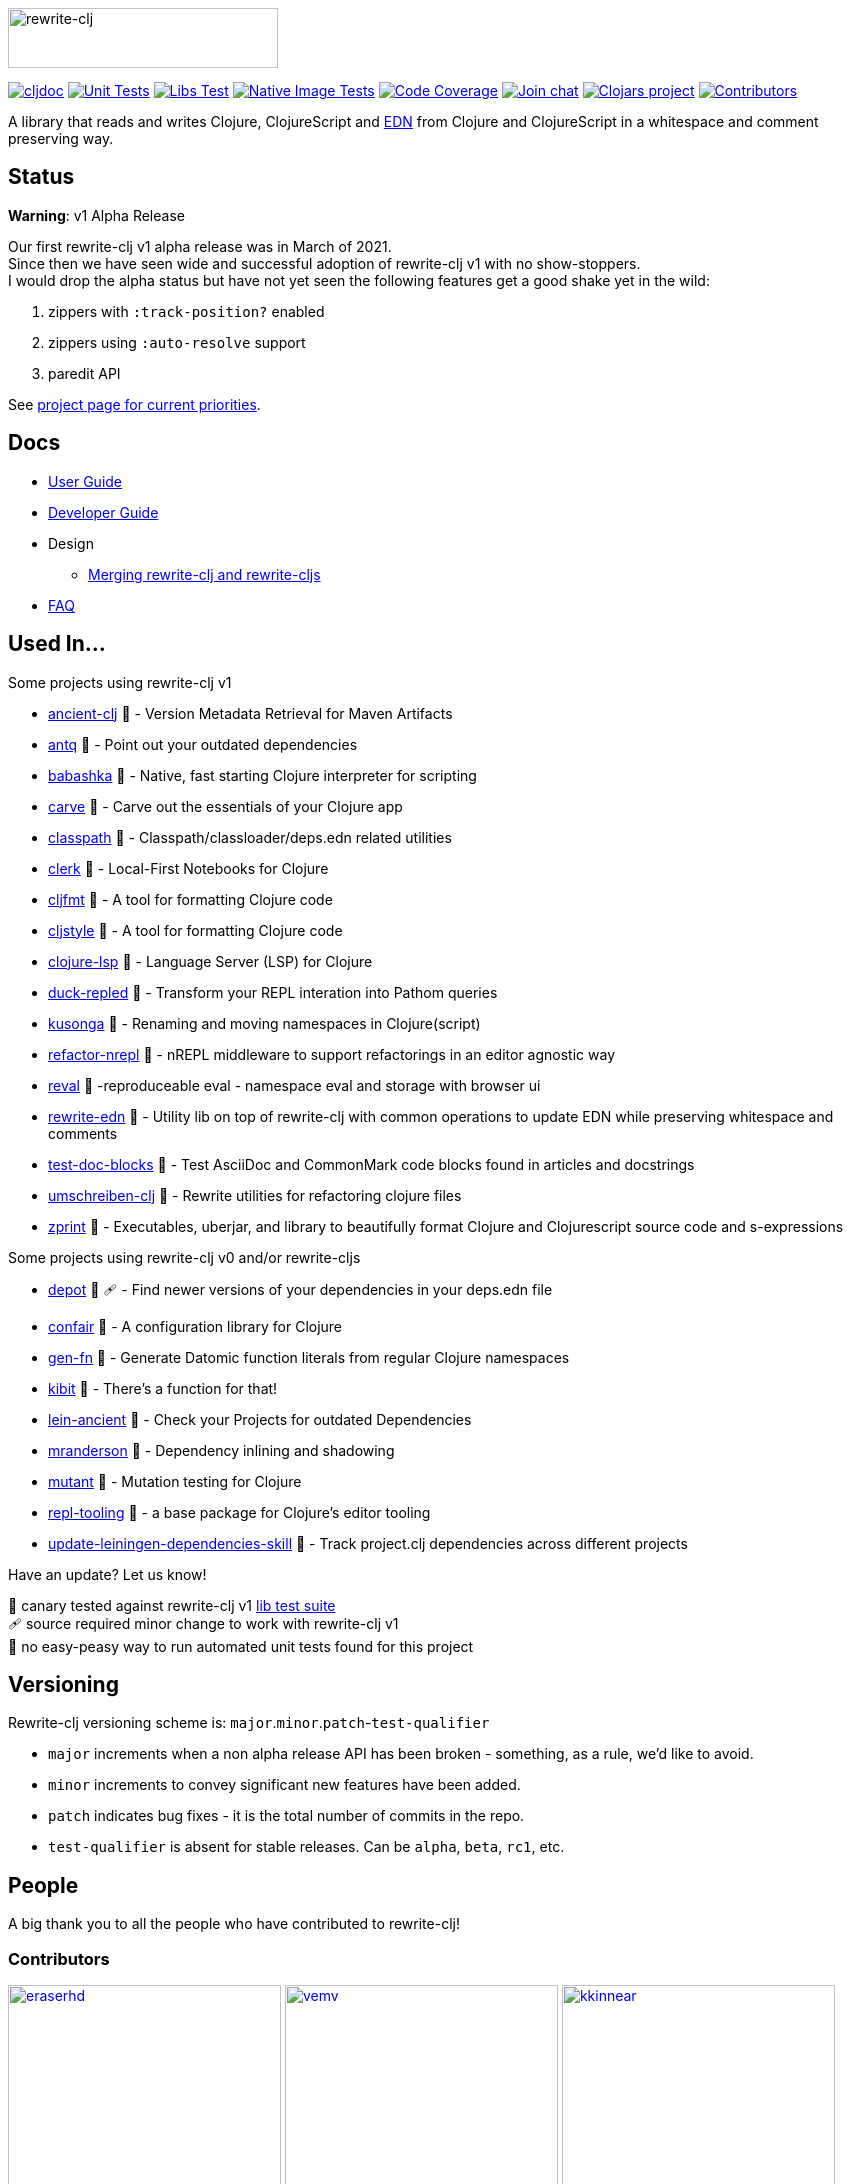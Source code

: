:notitle:
// num-contributors is updated automatically by doc-readme-update bb task
:num-contributors: 52
:figure-caption!:
:imagesdir: ./doc
:project-src-coords: clj-commons/rewrite-clj
:project-mvn-coords: rewrite-clj/rewrite-clj
:workflow-url: https://github.com/{project-src-coords}/actions/workflows
:canary-tested: 🐥
:canary-needed-patch: 🩹
:not-canary-tested: 📍

image:rewrite-clj-logo.png[rewrite-clj,270,60]

https://cljdoc.org/d/{project-mvn-coords}/CURRENT[image:https://cljdoc.org/badge/{project-mvn-coords}[cljdoc]]
{workflow-url}/unit-test.yml[image:{workflow-url}/unit-test.yml/badge.svg[Unit Tests]]
{workflow-url}/libs-test.yml[image:{workflow-url}/libs-test.yml/badge.svg[Libs Test]]
{workflow-url}/native-image-test.yml[image:{workflow-url}/native-image-test.yml/badge.svg[Native Image Tests]]
https://codecov.io/gh/{project-src-coords}[image:https://codecov.io/gh/{project-src-coords}/branch/main/graph/badge.svg[Code Coverage]]
https://clojurians.slack.com/messages/CHB5Q2XUJ[image:https://img.shields.io/badge/slack-join_chat-brightgreen.svg[Join chat]]
https://clojars.org/rewrite-clj[image:https://img.shields.io/clojars/v/rewrite-clj.svg[Clojars project]]
link:#contributors[image:https://img.shields.io/badge/all_contributors-{num-contributors}-blueviolet.svg?style=flat[Contributors]]

A library that reads and writes Clojure, ClojureScript and https://github.com/edn-format/edn[EDN] from Clojure and ClojureScript in a whitespace and comment preserving way.

== Status

*Warning*: v1 Alpha Release

Our first rewrite-clj v1 alpha release was in March of 2021. +
Since then we have seen wide and successful adoption of rewrite-clj v1 with no show-stoppers. +
I would drop the alpha status but have not yet seen the following features get a good shake yet in the wild:

. zippers with `:track-position?` enabled
. zippers using `:auto-resolve` support
. paredit API

See https://github.com/clj-commons/rewrite-clj/projects/1[project page for current priorities].

== Docs

* link:doc/01-user-guide.adoc[User Guide]
* link:doc/02-developer-guide.adoc[Developer Guide]
* Design
** link:doc/design/01-merging-rewrite-clj-and-rewrite-cljs.adoc[Merging rewrite-clj and rewrite-cljs]
* link:doc/03-faq.adoc[FAQ]

[[used-in]]
== Used In...

Some projects using rewrite-clj v1

* https://github.com/xsc/ancient-clj[ancient-clj] {canary-tested} - Version Metadata Retrieval for Maven Artifacts
* https://github.com/liquidz/antq[antq] {canary-tested} - Point out your outdated dependencies
// we already do sci testing and borkdude runs his own copies of rewrite-clj tests against bb:
* https://github.com/babashka/babashka[babashka] {not-canary-tested} - Native, fast starting Clojure interpreter for scripting
* https://github.com/borkdude/carve[carve] {canary-tested} - Carve out the essentials of your Clojure app
// no unit tests:
* https://github.com/lambdaisland/classpath[classpath] {not-canary-tested} - Classpath/classloader/deps.edn related utilities
* https://github.com/nextjournal/clerk[clerk] {canary-tested} - Local-First Notebooks for Clojure
* https://github.com/weavejester/cljfmt[cljfmt] {canary-tested} - A tool for formatting Clojure code
* https://github.com/greglook/cljstyle[cljstyle] {canary-tested} - A tool for formatting Clojure code
* https://github.com/clojure-lsp/clojure-lsp[clojure-lsp] {canary-tested} - Language Server (LSP) for Clojure
// repo is not version tagged:
* https://github.com/mauricioszabo/duck-repled[duck-repled] {not-canary-tested} - Transform your REPL interation into Pathom queries
* https://github.com/FiV0/kusonga[kusonga] {canary-tested} - Renaming and moving namespaces in Clojure(script)
* https://github.com/clojure-emacs/refactor-nrepl[refactor-nrepl] {canary-tested} - nREPL middleware to support refactorings in an editor agnostic way
* https://github.com/pink-gorilla/reval[reval] {canary-tested} -reproduceable eval - namespace eval and storage with browser ui
* https://github.com/borkdude/rewrite-edn[rewrite-edn] {canary-tested} - Utility lib on top of rewrite-clj with common operations to update EDN while preserving whitespace and comments
* https://github.com/lread/test-doc-blocks[test-doc-blocks] {canary-tested} - Test AsciiDoc and CommonMark code blocks found in articles and docstrings
* https://github.com/nubank/umschreiben-clj[umschreiben-clj] {canary-tested} - Rewrite utilities for refactoring clojure files
* https://github.com/kkinnear/zprint[zprint] {canary-tested} - Executables, uberjar, and library to beautifully format Clojure and Clojurescript source code and s-expressions

Some projects using rewrite-clj v0 and/or rewrite-cljs

* https://github.com/Olical/depot[depot] {canary-tested} {canary-needed-patch} - Find newer versions of your dependencies in your deps.edn file
// unit tests (unpatched after clone), at time of this writing, are failing for confair
* https://github.com/magnars/confair[confair] {not-canary-tested} - A configuration library for Clojure
// no version tag on gen-fn repo:
* https://github.com/ivarref/gen-fn[gen-fn] {not-canary-tested} - Generate Datomic function literals from regular Clojure namespaces
* https://github.com/jonase/kibit[kibit] {canary-tested} - There's a function for that!
* https://github.com/xsc/lein-ancient[lein-ancient] {canary-tested} - Check your Projects for outdated Dependencies
* https://github.com/benedekfazekas/mranderson[mranderson] {canary-tested} - Dependency inlining and shadowing
* https://github.com/jstepien/mutant[mutant] {canary-tested} - Mutation testing for Clojure
// could not easily figure out how to run tests:
* https://github.com/mauricioszabo/repl-tooling[repl-tooling] {not-canary-tested} - a base package for Clojure's editor tooling
// tests frequently broken, skipping for now:
* https://github.com/atomist-skills/update-leiningen-dependencies-skill[update-leiningen-dependencies-skill] {not-canary-tested} - Track project.clj dependencies across different projects

Have an update? Let us know!

{canary-tested} [.small]#canary tested against rewrite-clj v1 link:doc/02-developer-guide.adoc#libs-test[lib test suite]# +
{canary-needed-patch} [.small]#source required minor change to work with rewrite-clj v1# +
{not-canary-tested} [.small]#no easy-peasy way to run automated unit tests found for this project#

== Versioning

Rewrite-clj versioning scheme is: `major`.`minor`.`patch`-`test-qualifier`

* `major` increments when a non alpha release API has been broken - something, as a rule, we'd like to avoid.
* `minor` increments to convey significant new features have been added.
* `patch` indicates bug fixes - it is the total number of commits in the repo.
* `test-qualifier` is absent for stable releases.
Can be `alpha`, `beta`, `rc1`, etc.

[[contributors]]
== People

A big thank you to all the people who have contributed to rewrite-clj!

=== Contributors
// Contributors updated by script, do not edit
// AUTO-GENERATED:CONTRIBUTORS-START
:imagesdir: ./doc/generated/contributors
[.float-group]
--
image:eraserhd.png[eraserhd,role="left",width=273,link="https://github.com/eraserhd"]
image:vemv.png[vemv,role="left",width=273,link="https://github.com/vemv"]
image:kkinnear.png[kkinnear,role="left",width=273,link="https://github.com/kkinnear"]
image:mainej.png[mainej,role="left",width=273,link="https://github.com/mainej"]
image:plexus.png[plexus,role="left",width=273,link="https://github.com/plexus"]
image:slipset.png[slipset,role="left",width=273,link="https://github.com/slipset"]
image:sogaiu.png[sogaiu,role="left",width=273,link="https://github.com/sogaiu"]
image:bbatsov.png[bbatsov,role="left",width=273,link="https://github.com/bbatsov"]
image:danielcompton.png[danielcompton,role="left",width=273,link="https://github.com/danielcompton"]
image:ericdallo.png[ericdallo,role="left",width=273,link="https://github.com/ericdallo"]
image:FiV0.png[FiV0,role="left",width=273,link="https://github.com/FiV0"]
image:jespera.png[jespera,role="left",width=273,link="https://github.com/jespera"]
image:PEZ.png[PEZ,role="left",width=273,link="https://github.com/PEZ"]
image:AndreaCrotti.png[AndreaCrotti,role="left",width=273,link="https://github.com/AndreaCrotti"]
image:anmonteiro.png[anmonteiro,role="left",width=273,link="https://github.com/anmonteiro"]
image:arrdem.png[arrdem,role="left",width=273,link="https://github.com/arrdem"]
image:awb99.png[awb99,role="left",width=273,link="https://github.com/awb99"]
image:brian-dawn.png[brian-dawn,role="left",width=273,link="https://github.com/brian-dawn"]
image:doby162.png[doby162,role="left",width=273,link="https://github.com/doby162"]
image:drorbemet.png[drorbemet,role="left",width=273,link="https://github.com/drorbemet"]
image:expez.png[expez,role="left",width=273,link="https://github.com/expez"]
image:fazzone.png[fazzone,role="left",width=273,link="https://github.com/fazzone"]
image:green-coder.png[green-coder,role="left",width=273,link="https://github.com/green-coder"]
image:guoyongxin.png[guoyongxin,role="left",width=273,link="https://github.com/guoyongxin"]
image:immoh.png[immoh,role="left",width=273,link="https://github.com/immoh"]
image:ivarref.png[ivarref,role="left",width=273,link="https://github.com/ivarref"]
image:luxbock.png[luxbock,role="left",width=273,link="https://github.com/luxbock"]
image:martinklepsch.png[martinklepsch,role="left",width=273,link="https://github.com/martinklepsch"]
image:matanster.png[matanster,role="left",width=273,link="https://github.com/matanster"]
image:mhuebert.png[mhuebert,role="left",width=273,link="https://github.com/mhuebert"]
image:mikekap.png[mikekap,role="left",width=273,link="https://github.com/mikekap"]
image:mjayprateek.png[mjayprateek,role="left",width=273,link="https://github.com/mjayprateek"]
image:msgodf.png[msgodf,role="left",width=273,link="https://github.com/msgodf"]
image:mynomoto.png[mynomoto,role="left",width=273,link="https://github.com/mynomoto"]
image:optevo.png[optevo,role="left",width=273,link="https://github.com/optevo"]
image:rfhayashi.png[rfhayashi,role="left",width=273,link="https://github.com/rfhayashi"]
image:rgkirch.png[rgkirch,role="left",width=273,link="https://github.com/rgkirch"]
image:RickMoynihan.png[RickMoynihan,role="left",width=273,link="https://github.com/RickMoynihan"]
image:SevereOverfl0w.png[SevereOverfl0w,role="left",width=273,link="https://github.com/SevereOverfl0w"]
image:shaunlebron.png[shaunlebron,role="left",width=273,link="https://github.com/shaunlebron"]
image:shaunxcode.png[shaunxcode,role="left",width=273,link="https://github.com/shaunxcode"]
image:shmish111.png[shmish111,role="left",width=273,link="https://github.com/shmish111"]
image:snoe.png[snoe,role="left",width=273,link="https://github.com/snoe"]
image:stathissideris.png[stathissideris,role="left",width=273,link="https://github.com/stathissideris"]
image:swannodette.png[swannodette,role="left",width=273,link="https://github.com/swannodette"]
image:theronic.png[theronic,role="left",width=273,link="https://github.com/theronic"]
image:weavejester.png[weavejester,role="left",width=273,link="https://github.com/weavejester"]
image:zcaudate.png[zcaudate,role="left",width=273,link="https://github.com/zcaudate"]
--
// AUTO-GENERATED:CONTRIBUTORS-END

=== Founders
// Founders updated by script, do not edit
// AUTO-GENERATED:FOUNDERS-START
:imagesdir: ./doc/generated/contributors
[.float-group]
--
image:rundis.png[rundis,role="left",width=273,link="https://github.com/rundis"]
image:xsc.png[xsc,role="left",width=273,link="https://github.com/xsc"]
--
// AUTO-GENERATED:FOUNDERS-END

=== Current maintainers
// Maintainers updated by script, do not edit
// AUTO-GENERATED:MAINTAINERS-START
:imagesdir: ./doc/generated/contributors
[.float-group]
--
image:borkdude.png[borkdude,role="left",width=273,link="https://github.com/borkdude"]
image:lread.png[lread,role="left",width=273,link="https://github.com/lread"]
--
// AUTO-GENERATED:MAINTAINERS-END

== link:CHANGELOG.adoc[Changes]

== Licences
We honor the original MIT license from link:LICENSE[rewrite-clj v0].

Code has been merged/adapted from:

* https://github.com/clj-commons/rewrite-cljs/blob/master/LICENSE[rewrite-cljs which has an MIT license]
* https://github.com/clojure/clojure/blob/master/src/clj/clojure/zip.clj[clojure zip] which is covered by https://clojure.org/community/license[Eclipse Public License 1.0]
